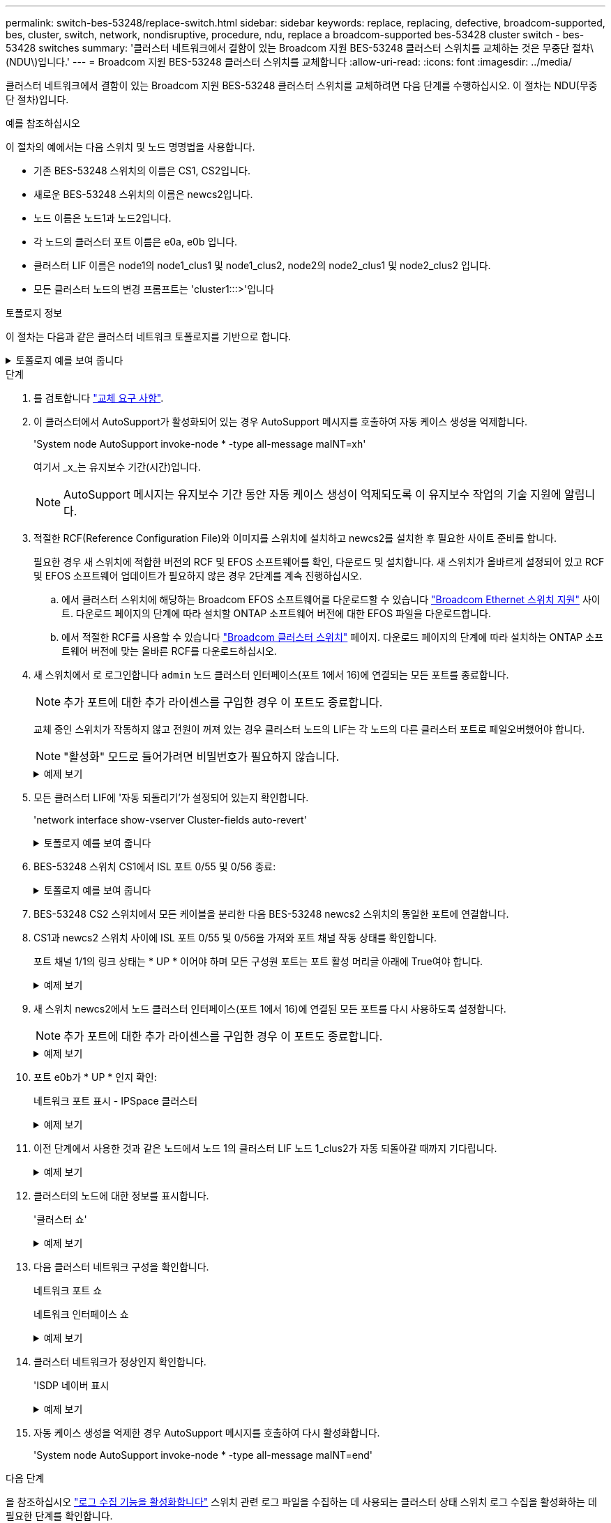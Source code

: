 ---
permalink: switch-bes-53248/replace-switch.html 
sidebar: sidebar 
keywords: replace, replacing, defective, broadcom-supported, bes, cluster, switch, network, nondisruptive, procedure, ndu, replace a broadcom-supported bes-53428 cluster switch - bes-53428 switches 
summary: '클러스터 네트워크에서 결함이 있는 Broadcom 지원 BES-53248 클러스터 스위치를 교체하는 것은 무중단 절차\(NDU\)입니다.' 
---
= Broadcom 지원 BES-53248 클러스터 스위치를 교체합니다
:allow-uri-read: 
:icons: font
:imagesdir: ../media/


[role="lead"]
클러스터 네트워크에서 결함이 있는 Broadcom 지원 BES-53248 클러스터 스위치를 교체하려면 다음 단계를 수행하십시오. 이 절차는 NDU(무중단 절차)입니다.

.예를 참조하십시오
이 절차의 예에서는 다음 스위치 및 노드 명명법을 사용합니다.

* 기존 BES-53248 스위치의 이름은 CS1, CS2입니다.
* 새로운 BES-53248 스위치의 이름은 newcs2입니다.
* 노드 이름은 노드1과 노드2입니다.
* 각 노드의 클러스터 포트 이름은 e0a, e0b 입니다.
* 클러스터 LIF 이름은 node1의 node1_clus1 및 node1_clus2, node2의 node2_clus1 및 node2_clus2 입니다.
* 모든 클러스터 노드의 변경 프롬프트는 'cluster1:::>'입니다


.토폴로지 정보
이 절차는 다음과 같은 클러스터 네트워크 토폴로지를 기반으로 합니다.

.토폴로지 예를 보여 줍니다
[%collapsible]
====
[listing, subs="+quotes"]
----
cluster1::> *network port show -ipspace Cluster*

Node: node1
                                                                       Ignore
                                                  Speed(Mbps) Health   Health
Port      IPspace      Broadcast Domain Link MTU  Admin/Oper  Status   Status
--------- ------------ ---------------- ---- ---- ----------- -------- ------
e0a       Cluster      Cluster          up   9000  auto/10000 healthy  false
e0b       Cluster      Cluster          up   9000  auto/10000 healthy  false


Node: node2
                                                                       Ignore
                                                  Speed(Mbps) Health   Health
Port      IPspace      Broadcast Domain Link MTU  Admin/Oper  Status   Status
--------- ------------ ---------------- ---- ---- ----------- -------- ------
e0a       Cluster      Cluster          up   9000  auto/10000 healthy  false
e0b       Cluster      Cluster          up   9000  auto/10000 healthy  false


cluster1::> *network interface show -vserver Cluster*
            Logical    Status     Network            Current       Current Is
Vserver     Interface  Admin/Oper Address/Mask       Node          Port    Home
----------- ---------- ---------- ------------------ ------------- ------- ----
Cluster
            node1_clus1  up/up    169.254.209.69/16  node1         e0a     true
            node1_clus2  up/up    169.254.49.125/16  node1         e0b     true
            node2_clus1  up/up    169.254.47.194/16  node2         e0a     true
            node2_clus2  up/up    169.254.19.183/16  node2         e0b     true


cluster1::> *network device-discovery show -protocol cdp*
Node/       Local  Discovered
Protocol    Port   Device (LLDP: ChassisID)  Interface         Platform
----------- ------ ------------------------- ----------------  ----------------
node2      /cdp
            e0a    cs1                       0/2               BES-53248
            e0b    cs2                       0/2               BES-53248
node1      /cdp
            e0a    cs1                       0/1               BES-53248
            e0b    cs2                       0/1               BES-53248
----
[listing, subs="+quotes"]
----
(cs1)# *show isdp neighbors*

Capability Codes: R - Router, T - Trans Bridge, B - Source Route Bridge,
                  S - Switch, H - Host, I - IGMP, r - Repeater

Device ID                Intf      Holdtime  Capability Platform         Port ID
------------------------ --------- --------- ---------- ---------------- ---------
node1                    0/1       175       H          FAS2750          e0a
node2                    0/2       152       H          FAS2750          e0a
cs2                      0/55      179       R          BES-53248        0/55
cs2                      0/56      179       R          BES-53248        0/56


(cs2)# show isdp neighbors

Capability Codes: R - Router, T - Trans Bridge, B - Source Route Bridge,
                  S - Switch, H - Host, I - IGMP, r - Repeater

Device ID                Intf      Holdtime  Capability Platform         Port ID
------------------------ --------- --------- ---------- ---------------- ---------
node1                    0/1       129       H          FAS2750          e0b
node2                    0/2       165       H          FAS2750          e0b
cs1                      0/55      179       R          BES-53248        0/55
cs1                      0/56      179       R          BES-53248        0/56
----
====
.단계
. 를 검토합니다 link:replace-switch-reqs.html["교체 요구 사항"].
. 이 클러스터에서 AutoSupport가 활성화되어 있는 경우 AutoSupport 메시지를 호출하여 자동 케이스 생성을 억제합니다.
+
'System node AutoSupport invoke-node * -type all-message maINT=xh'

+
여기서 _x_는 유지보수 기간(시간)입니다.

+

NOTE: AutoSupport 메시지는 유지보수 기간 동안 자동 케이스 생성이 억제되도록 이 유지보수 작업의 기술 지원에 알립니다.

. 적절한 RCF(Reference Configuration File)와 이미지를 스위치에 설치하고 newcs2를 설치한 후 필요한 사이트 준비를 합니다.
+
필요한 경우 새 스위치에 적합한 버전의 RCF 및 EFOS 소프트웨어를 확인, 다운로드 및 설치합니다. 새 스위치가 올바르게 설정되어 있고 RCF 및 EFOS 소프트웨어 업데이트가 필요하지 않은 경우 2단계를 계속 진행하십시오.

+
.. 에서 클러스터 스위치에 해당하는 Broadcom EFOS 소프트웨어를 다운로드할 수 있습니다 https://www.broadcom.com/support/bes-switch["Broadcom Ethernet 스위치 지원"^] 사이트. 다운로드 페이지의 단계에 따라 설치할 ONTAP 소프트웨어 버전에 대한 EFOS 파일을 다운로드합니다.
.. 에서 적절한 RCF를 사용할 수 있습니다 https://mysupport.netapp.com/site/products/all/details/broadcom-cluster-switches/downloads-tab["Broadcom 클러스터 스위치"^] 페이지. 다운로드 페이지의 단계에 따라 설치하는 ONTAP 소프트웨어 버전에 맞는 올바른 RCF를 다운로드하십시오.


. 새 스위치에서 로 로그인합니다 `admin` 노드 클러스터 인터페이스(포트 1에서 16)에 연결되는 모든 포트를 종료합니다.
+

NOTE: 추가 포트에 대한 추가 라이센스를 구입한 경우 이 포트도 종료합니다.

+
교체 중인 스위치가 작동하지 않고 전원이 꺼져 있는 경우 클러스터 노드의 LIF는 각 노드의 다른 클러스터 포트로 페일오버했어야 합니다.

+

NOTE: "활성화" 모드로 들어가려면 비밀번호가 필요하지 않습니다.

+
.예제 보기
[%collapsible]
====
[listing, subs="+quotes"]
----
User: *admin*
Password:
(newcs2)> *enable*
(newcs2)# *config*
(newcs2)(config)# *interface 0/1-0/16*
(newcs2)(interface 0/1-0/16)# *shutdown*
(newcs2)(interface 0/1-0/16)# *exit*
(newcs2)(config)# *exit*
(newcs2)#
----
====
. 모든 클러스터 LIF에 '자동 되돌리기'가 설정되어 있는지 확인합니다.
+
'network interface show-vserver Cluster-fields auto-revert'

+
.토폴로지 예를 보여 줍니다
[%collapsible]
====
[listing, subs="+quotes"]
----
cluster1::> *network interface show -vserver Cluster -fields auto-revert*

Logical
Vserver   Interface    Auto-revert
--------- ------------ ------------
Cluster   node1_clus1  true
Cluster   node1_clus2  true
Cluster   node2_clus1  true
Cluster   node2_clus2  true
----
====
. BES-53248 스위치 CS1에서 ISL 포트 0/55 및 0/56 종료:
+
.토폴로지 예를 보여 줍니다
[%collapsible]
====
[listing, subs="+quotes"]
----
(cs1)# *config*
(cs1)(config)# *interface 0/55-0/56*
(cs1)(interface 0/55-0/56)# *shutdown*
----
====
. BES-53248 CS2 스위치에서 모든 케이블을 분리한 다음 BES-53248 newcs2 스위치의 동일한 포트에 연결합니다.
. CS1과 newcs2 스위치 사이에 ISL 포트 0/55 및 0/56을 가져와 포트 채널 작동 상태를 확인합니다.
+
포트 채널 1/1의 링크 상태는 * UP * 이어야 하며 모든 구성원 포트는 포트 활성 머리글 아래에 True여야 합니다.

+
.예제 보기
[%collapsible]
====
이 예에서는 ISL 포트 0/55 및 0/56을 활성화하고 스위치 CS1의 포트 채널 1/1에 대한 링크 상태를 표시합니다.

[listing, subs="+quotes"]
----
(cs1)# *config*
(cs1)(config)# *interface 0/55-0/56*
(cs1)(interface 0/55-0/56)# *no shutdown*
(cs1)(interface 0/55-0/56)# *exit*
(cs1)# *show port-channel 1/1*

Local Interface................................ 1/1
Channel Name................................... Cluster-ISL
Link State..................................... Up
Admin Mode..................................... Enabled
Type........................................... Dynamic
Port-channel Min-links......................... 1
Load Balance Option............................ 7
(Enhanced hashing mode)

Mbr    Device/       Port       Port
Ports  Timeout       Speed      Active
------ ------------- ---------- -------
0/55   actor/long    100G Full  True
       partner/long
0/56   actor/long    100G Full  True
       partner/long
----
====
. 새 스위치 newcs2에서 노드 클러스터 인터페이스(포트 1에서 16)에 연결된 모든 포트를 다시 사용하도록 설정합니다.
+

NOTE: 추가 포트에 대한 추가 라이센스를 구입한 경우 이 포트도 종료합니다.

+
.예제 보기
[%collapsible]
====
[listing, subs="+quotes"]
----
User:admin
Password:
(newcs2)> *enable*
(newcs2)# *config*
(newcs2)(config)# *interface 0/1-0/16*
(newcs2)(interface 0/1-0/16)# *no shutdown*
(newcs2)(interface 0/1-0/16)# *exit*
(newcs2)(config)# *exit*
----
====
. 포트 e0b가 * UP * 인지 확인:
+
네트워크 포트 표시 - IPSpace 클러스터

+
.예제 보기
[%collapsible]
====
출력은 다음과 비슷해야 합니다.

[listing, subs="+quotes"]
----
cluster1::> *network port show -ipspace Cluster*

Node: node1
                                                                        Ignore
                                                   Speed(Mbps) Health   Health
Port      IPspace      Broadcast Domain Link MTU   Admin/Oper  Status   Status
--------- ------------ ---------------- ---- ----- ----------- -------- -------
e0a       Cluster      Cluster          up   9000  auto/10000  healthy  false
e0b       Cluster      Cluster          up   9000  auto/10000  healthy  false

Node: node2
                                                                        Ignore
                                                   Speed(Mbps) Health   Health
Port      IPspace      Broadcast Domain Link MTU   Admin/Oper  Status   Status
--------- ------------ ---------------- ---- ----- ----------- -------- -------
e0a       Cluster      Cluster          up   9000  auto/10000  healthy  false
e0b       Cluster      Cluster          up   9000  auto/auto   -        false
----
====
. 이전 단계에서 사용한 것과 같은 노드에서 노드 1의 클러스터 LIF 노드 1_clus2가 자동 되돌아갈 때까지 기다립니다.
+
.예제 보기
[%collapsible]
====
이 예제에서 노드 1의 LIF node1_clus2는 "홈"이 "참"이고 포트가 e0b이면 성공적으로 되돌려집니다.

다음 명령을 실행하면 두 노드의 LIF에 대한 정보가 표시됩니다. 첫 번째 노드 가져오기는 두 클러스터 인터페이스에 대해 "홈"이 "참"이고 노드 1의 "e0a"와 "e0b"의 예에서 올바른 포트 할당을 표시하는 경우 성공합니다.

[listing, subs="+quotes"]
----
cluster::> *network interface show -vserver Cluster*

            Logical      Status     Network            Current    Current Is
Vserver     Interface    Admin/Oper Address/Mask       Node       Port    Home
----------- ------------ ---------- ------------------ ---------- ------- -----
Cluster
            node1_clus1  up/up      169.254.209.69/16  node1      e0a     true
            node1_clus2  up/up      169.254.49.125/16  node1      e0b     true
            node2_clus1  up/up      169.254.47.194/16  node2      e0a     true
            node2_clus2  up/up      169.254.19.183/16  node2      e0a     false
----
====
. 클러스터의 노드에 대한 정보를 표시합니다.
+
'클러스터 쇼'

+
.예제 보기
[%collapsible]
====
이 예에서는 이 클러스터의 노드 1과 노드2의 노드 상태가 "참"임을 보여 줍니다.

[listing, subs="+quotes"]
----
cluster1::> *cluster show*
Node   Health   Eligibility   Epsilon
------ -------- ------------  --------
node1  true     true          true
node2  true     true          true
----
====
. 다음 클러스터 네트워크 구성을 확인합니다.
+
네트워크 포트 쇼

+
네트워크 인터페이스 쇼

+
.예제 보기
[%collapsible]
====
[listing, subs="+quotes"]
----
cluster1::> *network port show -ipspace Cluster*
Node: node1
                                                                       Ignore
                                       Speed(Mbps)            Health   Health
Port      IPspace     Broadcast Domain Link MTU   Admin/Oper  Status   Status
--------- ----------- ---------------- ---- ----- ----------- -------- ------
e0a       Cluster     Cluster          up   9000  auto/10000  healthy  false
e0b       Cluster     Cluster          up   9000  auto/10000  healthy  false

Node: node2
                                                                       Ignore
                                        Speed(Mbps)           Health   Health
Port      IPspace      Broadcast Domain Link MTU  Admin/Oper  Status   Status
--------- ------------ ---------------- ---- ---- ----------- -------- ------
e0a       Cluster      Cluster          up   9000 auto/10000  healthy  false
e0b       Cluster      Cluster          up   9000 auto/10000  healthy  false


cluster1::> *network interface show -vserver Cluster*

            Logical    Status     Network            Current       Current Is
Vserver     Interface  Admin/Oper Address/Mask       Node          Port    Home
----------- ---------- ---------- ------------------ ------------- ------- ----
Cluster
            node1_clus1  up/up    169.254.209.69/16  node1         e0a     true
            node1_clus2  up/up    169.254.49.125/16  node1         e0b     true
            node2_clus1  up/up    169.254.47.194/16  node2         e0a     true
            node2_clus2  up/up    169.254.19.183/16  node2         e0b     true
4 entries were displayed.
----
====
. 클러스터 네트워크가 정상인지 확인합니다.
+
'ISDP 네이버 표시

+
.예제 보기
[%collapsible]
====
[listing, subs="+quotes"]
----
(cs1)# *show isdp neighbors*
Capability Codes: R - Router, T - Trans Bridge, B - Source Route Bridge,
S - Switch, H - Host, I - IGMP, r - Repeater
Device ID    Intf    Holdtime    Capability    Platform    Port ID
---------    ----    --------    ----------    --------    --------
node1        0/1     175         H             FAS2750     e0a
node2        0/2     152         H             FAS2750     e0a
newcs2       0/55    179         R             BES-53248   0/55
newcs2       0/56    179         R             BES-53248   0/56

(newcs2)# *show isdp neighbors*
Capability Codes: R - Router, T - Trans Bridge, B - Source Route Bridge,
S - Switch, H - Host, I - IGMP, r - Repeater

Device ID    Intf    Holdtime    Capability    Platform    Port ID
---------    ----    --------    ----------    --------    --------
node1        0/1     129         H             FAS2750     e0b
node2        0/2     165         H             FAS2750     e0b
cs1          0/55    179         R             BES-53248   0/55
cs1          0/56    179         R             BES-53248   0/56
----
====
. 자동 케이스 생성을 억제한 경우 AutoSupport 메시지를 호출하여 다시 활성화합니다.
+
'System node AutoSupport invoke-node * -type all-message maINT=end'



.다음 단계
을 참조하십시오 link:configure-log-collection.html["로그 수집 기능을 활성화합니다"] 스위치 관련 로그 파일을 수집하는 데 사용되는 클러스터 상태 스위치 로그 수집을 활성화하는 데 필요한 단계를 확인합니다.
